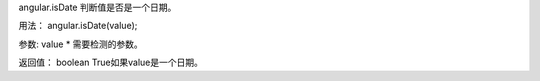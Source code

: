 angular.isDate
判断值是否是一个日期。

用法：
angular.isDate(value);

参数:
value	*	需要检测的参数。

返回值：
boolean	True如果value是一个日期。
